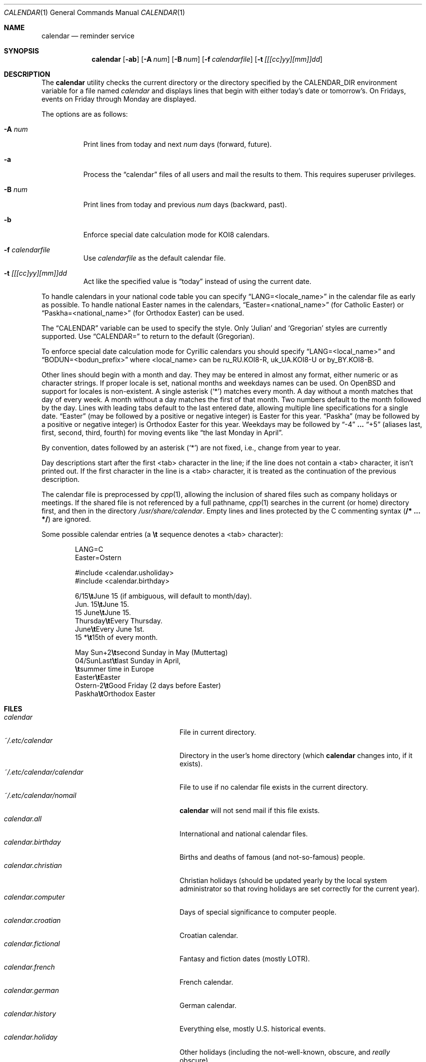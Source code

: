 .\"	$MirOS: src/usr.bin/calendar/calendar.1,v 1.5 2008/08/02 00:57:31 tg Exp $
.\"	$OpenBSD: calendar.1,v 1.29 2005/03/22 10:57:27 xsa Exp $
.\"
.\" Copyright (c) 1989, 1990, 1993
.\"     The Regents of the University of California.  All rights reserved.
.\"
.\" Redistribution and use in source and binary forms, with or without
.\" modification, are permitted provided that the following conditions
.\" are met:
.\" 1. Redistributions of source code must retain the above copyright
.\"    notice, this list of conditions and the following disclaimer.
.\" 2. Redistributions in binary form must reproduce the above copyright
.\"    notice, this list of conditions and the following disclaimer in the
.\"    documentation and/or other materials provided with the distribution.
.\" 3. Neither the name of the University nor the names of its contributors
.\"    may be used to endorse or promote products derived from this software
.\"    without specific prior written permission.
.\"
.\" THIS SOFTWARE IS PROVIDED BY THE REGENTS AND CONTRIBUTORS ``AS IS'' AND
.\" ANY EXPRESS OR IMPLIED WARRANTIES, INCLUDING, BUT NOT LIMITED TO, THE
.\" IMPLIED WARRANTIES OF MERCHANTABILITY AND FITNESS FOR A PARTICULAR PURPOSE
.\" ARE DISCLAIMED.  IN NO EVENT SHALL THE REGENTS OR CONTRIBUTORS BE LIABLE
.\" FOR ANY DIRECT, INDIRECT, INCIDENTAL, SPECIAL, EXEMPLARY, OR CONSEQUENTIAL
.\" DAMAGES (INCLUDING, BUT NOT LIMITED TO, PROCUREMENT OF SUBSTITUTE GOODS
.\" OR SERVICES; LOSS OF USE, DATA, OR PROFITS; OR BUSINESS INTERRUPTION)
.\" HOWEVER CAUSED AND ON ANY THEORY OF LIABILITY, WHETHER IN CONTRACT, STRICT
.\" LIABILITY, OR TORT (INCLUDING NEGLIGENCE OR OTHERWISE) ARISING IN ANY WAY
.\" OUT OF THE USE OF THIS SOFTWARE, EVEN IF ADVISED OF THE POSSIBILITY OF
.\" SUCH DAMAGE.
.\"
.\"     @(#)calendar.1  8.1 (Berkeley) 6/29/93
.\"
.Dd November 17, 2006
.Dt CALENDAR 1
.Os
.Sh NAME
.Nm calendar
.Nd reminder service
.Sh SYNOPSIS
.Nm calendar
.Op Fl ab
.Op Fl A Ar num
.Op Fl B Ar num
.Op Fl f Ar calendarfile
.Op Fl t Ar [[[cc]yy][mm]]dd
.Sh DESCRIPTION
The
.Nm
utility checks the current directory or the directory specified by the
.Ev CALENDAR_DIR
environment variable for a file named
.Pa calendar
and displays lines that begin with either today's date
or tomorrow's.
On Fridays, events on Friday through Monday are displayed.
.Pp
The options are as follows:
.Bl -tag -width Ds
.It Fl A Ar num
Print lines from today and next
.Ar num
days (forward, future).
.It Fl a
Process the
.Dq calendar
files of all users and mail the results
to them.
This requires superuser privileges.
.It Fl B Ar num
Print lines from today and previous
.Ar num
days (backward, past).
.It Fl b
Enforce special date calculation mode for KOI8 calendars.
.It Fl f Pa calendarfile
Use
.Pa calendarfile
as the default calendar file.
.It Fl t Ar [[[cc]yy][mm]]dd
Act like the specified value is
.Dq today
instead of using the current date.
.El
.Pp
To handle calendars in your national code table you can specify
.Dq LANG=<locale_name>
in the calendar file as early as possible.
To handle national Easter names in the calendars,
.Dq Easter=<national_name>
(for Catholic Easter) or
.Dq Paskha=<national_name>
(for Orthodox Easter) can be used.
.Pp
The
.Dq CALENDAR
variable can be used to specify the style.
Only
.Sq Julian
and
.Sq Gregorian
styles are currently supported.
Use
.Dq CALENDAR=
to return to the default (Gregorian).
.Pp
To enforce special date calculation mode for Cyrillic calendars
you should specify
.Dq LANG=<local_name>
and
.Dq BODUN=<bodun_prefix>
where <local_name> can be ru_RU.KOI8-R, uk_UA.KOI8-U or by_BY.KOI8-B.
.Pp
Other lines should begin with a month and day.
They may be entered in almost any format, either numeric or as character
strings.
If proper locale is set, national months and weekdays
names can be used.
On
.Ox
and
.Mx ,
support for locales is non-existent.
A single asterisk (`*') matches every month.
A day without a month matches that day of every week.
A month without a day matches the first of that month.
Two numbers default to the month followed by the day.
Lines with leading tabs default to the last entered date, allowing
multiple line specifications for a single date.
.Dq Easter
(may be followed by a positive or negative integer) is Easter for this year.
.Dq Paskha
(may be followed by a positive or negative integer) is
Orthodox Easter for this year.
Weekdays may be followed by
.Dq -4
.Li ...
.Dq +5
(aliases last, first, second, third, fourth) for moving events like
.Dq the last Monday in April .
.Pp
By convention, dates followed by an asterisk
.Pq Sq *
are not fixed, i.e., change
from year to year.
.Pp
Day descriptions start after the first <tab> character in the line;
if the line does not contain a <tab> character, it isn't printed out.
If the first character in the line is a <tab> character, it is treated as
the continuation of the previous description.
.Pp
The calendar file is preprocessed by
.Xr cpp 1 ,
allowing the inclusion of shared files such as company holidays or
meetings.
If the shared file is not referenced by a full pathname,
.Xr cpp 1
searches in the current (or home) directory first, and then in the
directory
.Pa /usr/share/calendar .
Empty lines and lines protected by the C commenting syntax
.Pq Li /* ... */
are ignored.
.Pp
Some possible calendar entries
(a \fB\et\fR sequence denotes a <tab> character):
.Bd -unfilled -offset indent
LANG=C
Easter=Ostern

#include <calendar.usholiday>
#include <calendar.birthday>

6/15\fB\et\fRJune 15 (if ambiguous, will default to month/day).
Jun. 15\fB\et\fRJune 15.
15 June\fB\et\fRJune 15.
Thursday\fB\et\fREvery Thursday.
June\fB\et\fREvery June 1st.
15 *\fB\et\fR15th of every month.

May Sun+2\fB\et\fRsecond Sunday in May (Muttertag)
04/SunLast\fB\et\fRlast Sunday in April,
\fB\et\fRsummer time in Europe
Easter\fB\et\fREaster
Ostern-2\fB\et\fRGood Friday (2 days before Easter)
Paskha\fB\et\fROrthodox Easter
.Ed
.Sh FILES
.Bl -tag -width ~/.etc/calendar/calendar -compact
.It Pa calendar
File in current directory.
.It Pa ~/.etc/calendar
Directory in the user's home directory (which
.Nm
changes into, if it exists).
.It Pa ~/.etc/calendar/calendar
File to use if no calendar file exists in the current directory.
.It Pa ~/.etc/calendar/nomail
.Nm
will not send mail if this file exists.
.It Pa calendar.all
International and national calendar files.
.It Pa calendar.birthday
Births and deaths of famous (and not-so-famous) people.
.It Pa calendar.christian
Christian holidays (should be updated yearly by the local system administrator
so that roving holidays are set correctly for the current year).
.It Pa calendar.computer
Days of special significance to computer people.
.It Pa calendar.croatian
Croatian calendar.
.It Pa calendar.fictional
Fantasy and fiction dates (mostly LOTR).
.It Pa calendar.french
French calendar.
.It Pa calendar.german
German calendar.
.It Pa calendar.history
Everything else, mostly U.S. historical events.
.It Pa calendar.holiday
Other holidays (including the not-well-known, obscure, and
.Em really
obscure).
.It Pa calendar.judaic
Jewish holidays (should be updated yearly by the local system administrator
so that roving holidays are set correctly for the current year).
.It Pa calendar.music
Musical events, births, and deaths (strongly oriented toward rock n' roll).
.It Pa calendar.openbsd
.Ox
and
.Mx
related events.
.It Pa calendar.pagan
Pagan holidays, celebrations and festivals.
.It Pa calendar.russian
Russian calendar.
.It Pa calendar.usholiday
U.S. holidays.
.It Pa calendar.world
World wide calendar.
.El
.Sh SEE ALSO
.Xr at 1 ,
.Xr cal 1 ,
.Xr cpp 1 ,
.Xr mail 1 ,
.Xr cron 8
.Sh STANDARDS
The
.Nm
program previously selected lines which had the correct date anywhere
in the line.
This is no longer true: the date is only recognized when it occurs
at the beginning of a line.
.Sh HISTORY
A
.Nm
command appeared in
.At v7 .
.Pp
Since
.Mx 10 ,
if the
.Dv UNICODE
variable is set during compilation,
.Xr iconv 3
is used to convert any input to OPTU-8 output.
.Sh BUGS
.Nm
doesn't handle all Jewish holidays or moon phases.
